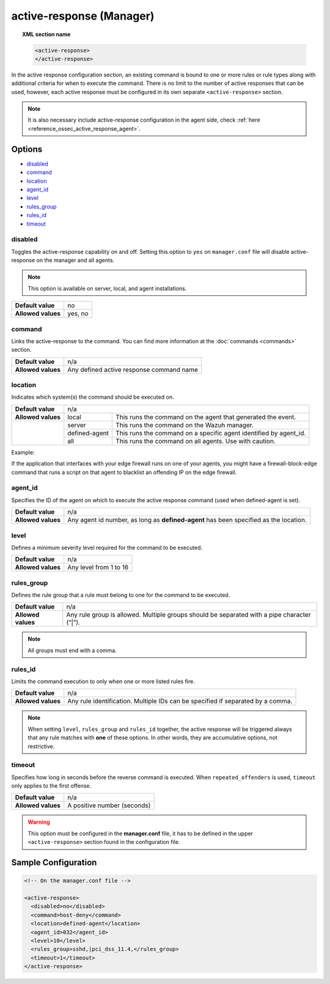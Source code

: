 .. Copyright (C) 2021 Wazuh, Inc.

.. _reference_ossec_active_response_manager:

active-response (Manager)
=========================

.. topic:: XML section name

	.. code-block:: xml

		<active-response>
		</active-response>

In the active response configuration section, an existing command is bound to one or more rules or rule types along with additional criteria for when to execute the command. There is no limit to the number of active responses that can be used, however, each active response must be configured in its own separate ``<active-response>`` section.

.. note:: It is also necessary include active-response configuration in the agent side, check :ref:`here <reference_ossec_active_response_agent>`.

Options
-------

- `disabled`_
- `command`_
- `location`_
- `agent_id`_
- `level`_
- `rules_group`_
- `rules_id`_
- `timeout`_

disabled
^^^^^^^^

Toggles the active-response capability on and off. Setting this option to ``yes`` on ``manager.conf`` file will disable active-response on the manager and all agents.

.. note::

    This option is available on server, local, and agent installations.

+--------------------+------------+
| **Default value**  | no         |
+--------------------+------------+
| **Allowed values** | yes, no    |
+--------------------+------------+


command
^^^^^^^

Links the active-response to the command. You can find more information at the :doc:`commands <commands>` section.

+--------------------+-------------------------------------------+
| **Default value**  | n/a                                       |
+--------------------+-------------------------------------------+
| **Allowed values** | Any defined active response command name  |
+--------------------+-------------------------------------------+

location
^^^^^^^^

Indicates which system(s) the command should be executed on.

+--------------------+----------------------------------------------------------------------------------+
| **Default value**  | n/a                                                                              |
+--------------------+---------------+------------------------------------------------------------------+
| **Allowed values** | local         | This runs the command on the agent that generated the event.     |
+--------------------+---------------+------------------------------------------------------------------+
|                    | server        | This runs the command on the Wazuh manager.                      |
+                    +---------------+------------------------------------------------------------------+
|                    | defined-agent | This runs the command on a specific agent identified by agent_id.|
+                    +---------------+------------------------------------------------------------------+
|                    | all           | This runs the command on all agents.                             |
|                    |               | Use with caution.                                                |
+--------------------+---------------+------------------------------------------------------------------+

Example:

If the application that interfaces with your edge firewall runs on one of your agents, you might have a firewall-block-edge command that runs a script on that agent to blacklist an offending IP on the edge firewall.

agent_id
^^^^^^^^

Specifies the ID of the agent on which to execute the active response command (used when defined-agent is set).

+--------------------+--------------------------------------------------------------------------------------+
| **Default value**  | n/a                                                                                  |
+--------------------+--------------------------------------------------------------------------------------+
| **Allowed values** | Any agent id number, as long as **defined-agent** has been specified as the location.|
+--------------------+--------------------------------------------------------------------------------------+

level
^^^^^

Defines a minimum severity level required for the command to be executed.

+--------------------+------------------------+
| **Default value**  | n/a                    |
+--------------------+------------------------+
| **Allowed values** | Any level from 1 to 16 |
+--------------------+------------------------+


rules_group
^^^^^^^^^^^

Defines the rule group that a rule must belong to one for the command to be executed.

+--------------------+---------------------------------------------------------------------------------------------+
| **Default value**  | n/a                                                                                         |
+--------------------+---------------------------------------------------------------------------------------------+
| **Allowed values** | Any rule group is allowed. Multiple groups should be separated with a pipe character (“|”). |
+--------------------+---------------------------------------------------------------------------------------------+

.. note::
	All groups must end with a comma.

rules_id
^^^^^^^^

Limits the command execution to only when one or more listed rules fire.

+--------------------+---------------------------------------------------------------------------------+
| **Default value**  | n/a                                                                             |
+--------------------+---------------------------------------------------------------------------------+
| **Allowed values** | Any rule identification. Multiple IDs can be specified if separated by a comma. |
+--------------------+---------------------------------------------------------------------------------+

.. note::
    When setting ``level``, ``rules_group`` and ``rules_id`` together, the active response will be triggered always that any rule matches with **one** of these options. In other words,
    they are accumulative options, not restrictive.


timeout
^^^^^^^

Specifies how long in seconds before the reverse command is executed.  When ``repeated_offenders`` is used, ``timeout`` only applies to the first offense.

+--------------------+-----------------------------+
| **Default value**  | n/a                         |
+--------------------+-----------------------------+
| **Allowed values** | A positive number (seconds) |
+--------------------+-----------------------------+


.. warning::
    This option must be configured in the **manager.conf** file, it has to be defined in the upper ``<active-response>`` section found in the configuration file.

Sample Configuration
--------------------

.. code-block:: xml

    <!-- On the manager.conf file -->

    <active-response>
      <disabled>no</disabled>
      <command>host-deny</command>
      <location>defined-agent</location>
      <agent_id>032</agent_id>
      <level>10</level>
      <rules_group>sshd,|pci_dss_11.4,</rules_group>
      <timeout>1</timeout>
    </active-response>